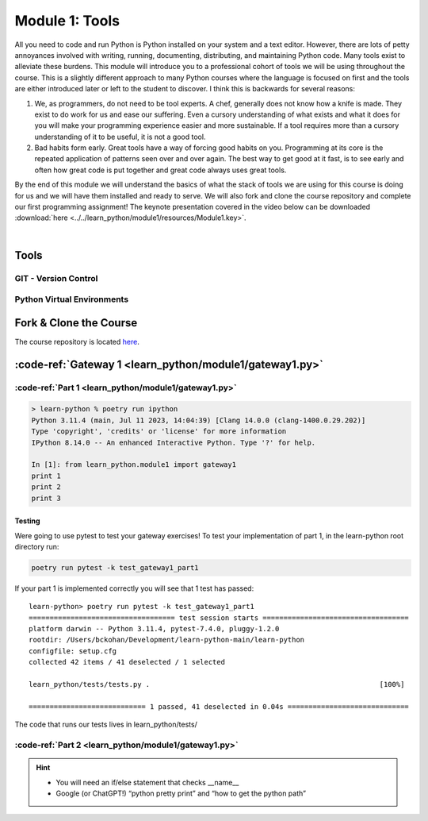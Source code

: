 .. _module1:

===============
Module 1: Tools
===============

All you need to code and run Python is Python installed on your system and a text editor. However, 
there are lots of petty annoyances involved with writing, running, documenting, distributing, and 
maintaining Python code. Many tools exist to alleviate these burdens. This module will introduce 
you to a professional cohort of tools we will be using throughout the course. This is a slightly 
different approach to many Python courses where the language is focused on first and the tools are
either introduced later or left to the student to discover. I think this is backwards for several 
reasons:

1. We, as programmers, do not need to be tool experts. A chef, generally does not know how a knife is
   made. They exist to do work for us and ease our suffering. Even a cursory understanding of what 
   exists and what it does for you will make your programming experience easier and more sustainable.
   If a tool requires more than a cursory understanding of it to be useful, it is not a good tool.

2. Bad habits form early. Great tools have a way of forcing good habits on you. Programming at its
   core is the repeated application of patterns seen over and over again. The best way to get good
   at it fast, is to see early and often how great code is put together and great code always uses 
   great tools.

By the end of this module we will understand the basics of what the stack of tools we are using for
this course is doing for us and we will have them installed and ready to serve. We will also fork and
clone the course repository and complete our first programming assignment! The keynote presentation 
covered in the video below can be downloaded :download:`here <../../learn_python/module1/resources/Module1.key>`.

|

..  youtube:: EI1qbU32e5w
   :width: 75%
   :align: center


Tools
=====


GIT - Version Control
---------------------

.. image:: ../../learn_python/module1/resources/git.svg
   :alt: Computer Mental Model
   :width: 75%
   :align: center


Python Virtual Environments
---------------------------

.. image:: ../../learn_python/module1/resources/PythonVirtualEnvironments.svg
   :alt: Computer Mental Model
   :width: 75%
   :align: center


Fork & Clone the Course
=======================

The course repository is located `here <https://github.com/bckohan/learn-python>`_.

:code-ref:`Gateway 1 <learn_python/module1/gateway1.py>`
========================================================

:code-ref:`Part 1 <learn_python/module1/gateway1.py>`
-----------------------------------------------------

.. todo::
   In learn_python/module1 create a python module called gateway1. Write code such that when imported 
   (import learn_python.module1.gateway1) three lines should be printed to the terminal “print 1” 
   “print 2” and “print 3”:

.. code-block:: bash

   > learn-python % poetry run ipython
   Python 3.11.4 (main, Jul 11 2023, 14:04:39) [Clang 14.0.0 (clang-1400.0.29.202)]
   Type 'copyright', 'credits' or 'license' for more information
   IPython 8.14.0 -- An enhanced Interactive Python. Type '?' for help.

   In [1]: from learn_python.module1 import gateway1
   print 1
   print 2
   print 3


Testing
~~~~~~~

Were going to use pytest to test your gateway exercises! To test your implementation of part 1, 
in the learn-python root directory run:

.. code-block:: bash

   poetry run pytest -k test_gateway1_part1

If your part 1 is implemented correctly you will see that 1 test has passed::

   learn-python> poetry run pytest -k test_gateway1_part1
   =================================== test session starts ===================================
   platform darwin -- Python 3.11.4, pytest-7.4.0, pluggy-1.2.0
   rootdir: /Users/bckohan/Development/learn-python-main/learn-python
   configfile: setup.cfg
   collected 42 items / 41 deselected / 1 selected                                           

   learn_python/tests/tests.py .                                                       [100%]

   ============================ 1 passed, 41 deselected in 0.04s =============================


The code that runs our tests lives in learn_python/tests/


:code-ref:`Part 2 <learn_python/module1/gateway1.py>`
-----------------------------------------------------

.. todo::
   Adapt module gateway1 so that when it is run as an executable the “print 2” line is replaced by 
   “Hello World! Python will look for code in these directories:“ followed by a pretty print of 
   the python path. However, when gateway1 is imported as a module it should still print 3 statements 
   like part 1::

      learn-python> poetry run python ./learn_python/module1/gateway1.py
      print 1
      Hello World! Python will look for code in these directories:
      ['/Users/bckohan/Development/learn-python-main/learn-python/learn_python/module1',
      '/Users/bckohan/.pyenv/versions/3.11.4/lib/python311.zip',
      '/Users/bckohan/.pyenv/versions/3.11.4/lib/python3.11',
      '/Users/bckohan/.pyenv/versions/3.11.4/lib/python3.11/lib-dynload',
      '/Users/bckohan/Development/learn-python-main/learn-python/.venv/lib/python3.11/site-packages',
      '/Users/bckohan/Development/learn-python-main/learn-python']
      print 3


.. hint::
   * You will need an if/else statement that checks __name__
   * Google (or ChatGPT!) “python pretty print” and “how to get the python path”

